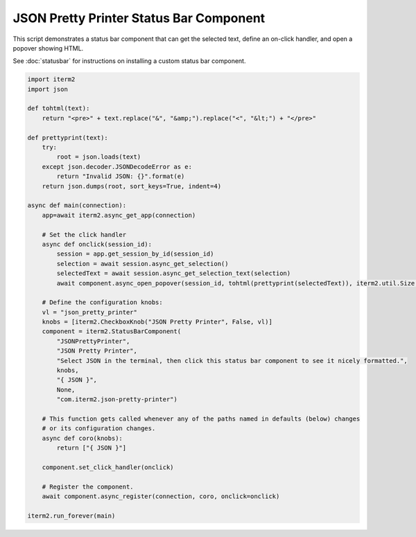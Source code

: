 JSON Pretty Printer Status Bar Component
========================================

This script demonstrates a status bar component that can get the selected text, define an on-click handler, and open a popover showing HTML.

See :doc:`statusbar` for instructions on installing a custom status bar component.

.. code-block:: python

    import iterm2
    import json

    def tohtml(text):
        return "<pre>" + text.replace("&", "&amp;").replace("<", "&lt;") + "</pre>"

    def prettyprint(text):
        try:
            root = json.loads(text)
        except json.decoder.JSONDecodeError as e:
            return "Invalid JSON: {}".format(e)
        return json.dumps(root, sort_keys=True, indent=4)

    async def main(connection):
        app=await iterm2.async_get_app(connection)

        # Set the click handler
        async def onclick(session_id):
            session = app.get_session_by_id(session_id)
            selection = await session.async_get_selection()
            selectedText = await session.async_get_selection_text(selection)
            await component.async_open_popover(session_id, tohtml(prettyprint(selectedText)), iterm2.util.Size(200, 200))

        # Define the configuration knobs:
        vl = "json_pretty_printer"
        knobs = [iterm2.CheckboxKnob("JSON Pretty Printer", False, vl)]
        component = iterm2.StatusBarComponent(
            "JSONPrettyPrinter",
            "JSON Pretty Printer",
            "Select JSON in the terminal, then click this status bar component to see it nicely formatted.",
            knobs,
            "{ JSON }",
            None,
            "com.iterm2.json-pretty-printer")

        # This function gets called whenever any of the paths named in defaults (below) changes
        # or its configuration changes.
        async def coro(knobs):
            return ["{ JSON }"]

        component.set_click_handler(onclick)

        # Register the component.
        await component.async_register(connection, coro, onclick=onclick)

    iterm2.run_forever(main)

